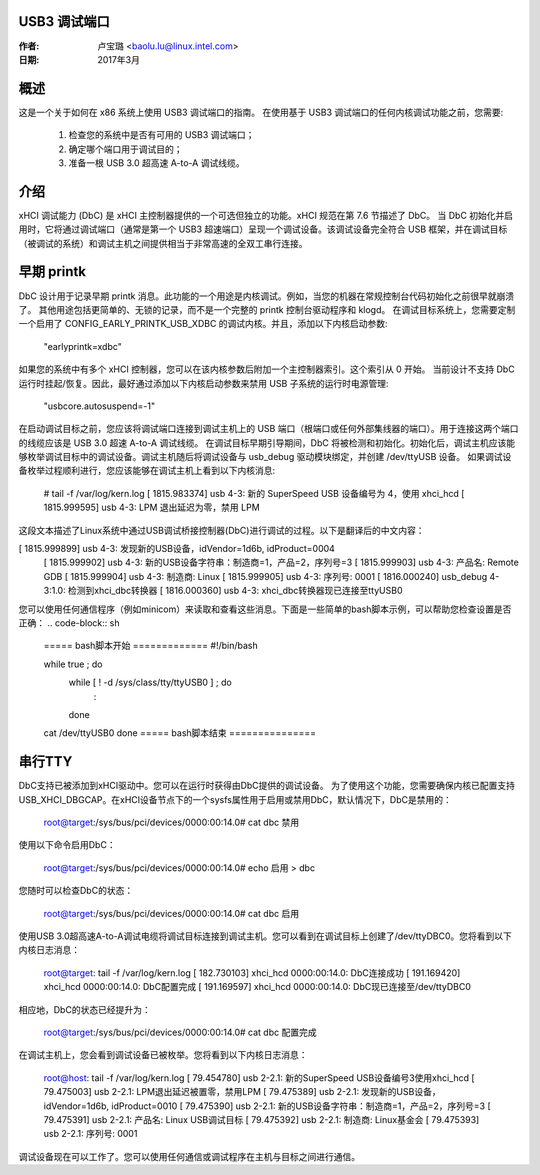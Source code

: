 USB3 调试端口
=============

:作者: 卢宝璐 <baolu.lu@linux.intel.com>
:日期: 2017年3月

概述
=====

这是一个关于如何在 x86 系统上使用 USB3 调试端口的指南。
在使用基于 USB3 调试端口的任何内核调试功能之前，您需要:

    1) 检查您的系统中是否有可用的 USB3 调试端口；
    2) 确定哪个端口用于调试目的；
    3) 准备一根 USB 3.0 超高速 A-to-A 调试线缆。

介绍
=====

xHCI 调试能力 (DbC) 是 xHCI 主控制器提供的一个可选但独立的功能。xHCI 规范在第 7.6 节描述了 DbC。
当 DbC 初始化并启用时，它将通过调试端口（通常是第一个 USB3 超速端口）呈现一个调试设备。该调试设备完全符合 USB 框架，并在调试目标（被调试的系统）和调试主机之间提供相当于非常高速的全双工串行连接。

早期 printk
===========

DbC 设计用于记录早期 printk 消息。此功能的一个用途是内核调试。例如，当您的机器在常规控制台代码初始化之前很早就崩溃了。
其他用途包括更简单的、无锁的记录，而不是一个完整的 printk 控制台驱动程序和 klogd。
在调试目标系统上，您需要定制一个启用了 CONFIG_EARLY_PRINTK_USB_XDBC 的调试内核。并且，添加以下内核启动参数:

    "earlyprintk=xdbc"

如果您的系统中有多个 xHCI 控制器，您可以在该内核参数后附加一个主控制器索引。这个索引从 0 开始。
当前设计不支持 DbC 运行时挂起/恢复。因此，最好通过添加以下内核启动参数来禁用 USB 子系统的运行时电源管理:

    "usbcore.autosuspend=-1"

在启动调试目标之前，您应该将调试端口连接到调试主机上的 USB 端口（根端口或任何外部集线器的端口）。用于连接这两个端口的线缆应该是 USB 3.0 超速 A-to-A 调试线缆。
在调试目标早期引导期间，DbC 将被检测和初始化。初始化后，调试主机应该能够枚举调试目标中的调试设备。调试主机随后将调试设备与 usb_debug 驱动模块绑定，并创建 /dev/ttyUSB 设备。
如果调试设备枚举过程顺利进行，您应该能够在调试主机上看到以下内核消息:

    # tail -f /var/log/kern.log
    [ 1815.983374] usb 4-3: 新的 SuperSpeed USB 设备编号为 4，使用 xhci_hcd
    [ 1815.999595] usb 4-3: LPM 退出延迟为零，禁用 LPM
这段文本描述了Linux系统中通过USB调试桥接控制器(DbC)进行调试的过程。以下是翻译后的中文内容：

[ 1815.999899] usb 4-3: 发现新的USB设备，idVendor=1d6b, idProduct=0004
	[ 1815.999902] usb 4-3: 新的USB设备字符串：制造商=1，产品=2，序列号=3
	[ 1815.999903] usb 4-3: 产品名: Remote GDB
	[ 1815.999904] usb 4-3: 制造商: Linux
	[ 1815.999905] usb 4-3: 序列号: 0001
	[ 1816.000240] usb_debug 4-3:1.0: 检测到xhci_dbc转换器
	[ 1816.000360] usb 4-3: xhci_dbc转换器现已连接至ttyUSB0

您可以使用任何通信程序（例如minicom）来读取和查看这些消息。下面是一些简单的bash脚本示例，可以帮助您检查设置是否正确：
.. code-block:: sh

	===== bash脚本开始 =============
	#!/bin/bash

	while true ; do
		while [ ! -d /sys/class/tty/ttyUSB0 ] ; do
			:
		done
	cat /dev/ttyUSB0
	done
	===== bash脚本结束 ===============

串行TTY
========

DbC支持已被添加到xHCI驱动中。您可以在运行时获得由DbC提供的调试设备。
为了使用这个功能，您需要确保内核已配置支持USB_XHCI_DBGCAP。在xHCI设备节点下的一个sysfs属性用于启用或禁用DbC，默认情况下，DbC是禁用的：

	root@target:/sys/bus/pci/devices/0000:00:14.0# cat dbc
	禁用

使用以下命令启用DbC：

	root@target:/sys/bus/pci/devices/0000:00:14.0# echo 启用 > dbc

您随时可以检查DbC的状态：

	root@target:/sys/bus/pci/devices/0000:00:14.0# cat dbc
	启用

使用USB 3.0超高速A-to-A调试电缆将调试目标连接到调试主机。您可以看到在调试目标上创建了/dev/ttyDBC0。您将看到以下内核日志消息：

	root@target: tail -f /var/log/kern.log
	[  182.730103] xhci_hcd 0000:00:14.0: DbC连接成功
	[  191.169420] xhci_hcd 0000:00:14.0: DbC配置完成
	[  191.169597] xhci_hcd 0000:00:14.0: DbC现已连接至/dev/ttyDBC0

相应地，DbC的状态已经提升为：

	root@target:/sys/bus/pci/devices/0000:00:14.0# cat dbc
	配置完成

在调试主机上，您会看到调试设备已被枚举。您将看到以下内核日志消息：

	root@host: tail -f /var/log/kern.log
	[   79.454780] usb 2-2.1: 新的SuperSpeed USB设备编号3使用xhci_hcd
	[   79.475003] usb 2-2.1: LPM退出延迟被置零，禁用LPM
	[   79.475389] usb 2-2.1: 发现新的USB设备，idVendor=1d6b, idProduct=0010
	[   79.475390] usb 2-2.1: 新的USB设备字符串：制造商=1，产品=2，序列号=3
	[   79.475391] usb 2-2.1: 产品名: Linux USB调试目标
	[   79.475392] usb 2-2.1: 制造商: Linux基金会
	[   79.475393] usb 2-2.1: 序列号: 0001

调试设备现在可以工作了。您可以使用任何通信或调试程序在主机与目标之间进行通信。
